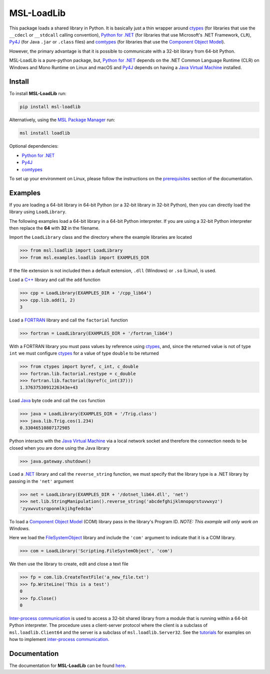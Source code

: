 ===========
MSL-LoadLib
===========

|docs| |pypi| |github tests|

This package loads a shared library in Python. It is basically just a thin wrapper
around ctypes_ (for libraries that use the ``__cdecl`` or ``__stdcall`` calling
convention), `Python for .NET`_ (for libraries that use Microsoft's .NET Framework,
``CLR``), Py4J_ (for Java ``.jar`` or ``.class`` files) and comtypes_ (for
libraries that use the `Component Object Model`_).

However, the primary advantage is that it is possible to communicate with a 32-bit
library from 64-bit Python.

MSL-LoadLib is a pure-python package, but, `Python for .NET`_ depends on the .NET
Common Language Runtime (CLR) on Windows and Mono Runtime on Linux and macOS and
Py4J_ depends on having a `Java Virtual Machine`_ installed.

Install
-------

To install **MSL-LoadLib** run:

.. code-block:: console

   pip install msl-loadlib

Alternatively, using the `MSL Package Manager`_ run:

.. code-block:: console

   msl install loadlib

Optional dependencies:

* `Python for .NET`_
* Py4J_
* comtypes_

To set up your environment on Linux, please follow the instructions on the
`prerequisites <https://msl-loadlib.readthedocs.io/en/stable/install.html#prerequisites>`_
section of the documentation.

Examples
--------

If you are loading a 64-bit library in 64-bit Python (or a 32-bit library in
32-bit Python), then you can directly load the library using ``LoadLibrary``.

The following examples load a 64-bit library in a 64-bit Python interpreter.
If you are using a 32-bit Python interpreter then replace the **64** with **32**
in the filename.

Import the ``LoadLibrary`` class and the directory where the example libraries
are located

.. invisible-code-block: pycon

   >>> SKIP_README_ALL()

.. code-block:: pycon

   >>> from msl.loadlib import LoadLibrary
   >>> from msl.examples.loadlib import EXAMPLES_DIR

If the file extension is not included then a default extension,
``.dll`` (Windows) or ``.so`` (Linux), is used.

Load a `C++ <https://github.com/MSLNZ/msl-loadlib/blob/main/msl/examples/loadlib/cpp_lib.cpp>`_
library and call the ``add`` function

.. code-block:: pycon

   >>> cpp = LoadLibrary(EXAMPLES_DIR + '/cpp_lib64')
   >>> cpp.lib.add(1, 2)
   3

Load a `FORTRAN <https://github.com/MSLNZ/msl-loadlib/blob/main/msl/examples/loadlib/fortran_lib.f90>`_
library and call the ``factorial`` function

.. code-block:: pycon

   >>> fortran = LoadLibrary(EXAMPLES_DIR + '/fortran_lib64')

With a FORTRAN library you must pass values by reference using ctypes_, and, since
the returned value is not of type ``int`` we must configure ctypes_ for a value
of type ``double`` to be returned

.. code-block:: pycon

   >>> from ctypes import byref, c_int, c_double
   >>> fortran.lib.factorial.restype = c_double
   >>> fortran.lib.factorial(byref(c_int(37)))
   1.3763753091226343e+43

Load `Java <https://github.com/MSLNZ/msl-loadlib/blob/main/msl/examples/loadlib/Trig.java>`_
byte code and call the ``cos`` function

.. code-block:: pycon

   >>> java = LoadLibrary(EXAMPLES_DIR + '/Trig.class')
   >>> java.lib.Trig.cos(1.234)
   0.33046510807172985

Python interacts with the `Java Virtual Machine`_ via a local network socket and
therefore the connection needs to be closed when you are done using the Java library

.. code-block:: pycon

   >>> java.gateway.shutdown()

Load a `.NET <https://github.com/MSLNZ/msl-loadlib/blob/main/msl/examples/loadlib/dotnet_lib.cs>`_
library and call the ``reverse_string`` function, we must specify that the library
type is a .NET library by passing in the ``'net'`` argument

.. invisible-code-block: pycon

   >>> SKIP_README_DOTNET()

.. code-block:: pycon

   >>> net = LoadLibrary(EXAMPLES_DIR + '/dotnet_lib64.dll', 'net')
   >>> net.lib.StringManipulation().reverse_string('abcdefghijklmnopqrstuvwxyz')
   'zyxwvutsrqponmlkjihgfedcba'

.. invisible-code-block: pycon

   >>> net.cleanup()  # See: https://github.com/pythonnet/pythonnet/issues/1683

To load a `Component Object Model`_ (COM) library pass in the library's Program ID.
*NOTE: This example will only work on Windows.*

Here we load the FileSystemObject_ library and include the ``'com'`` argument to
indicate that it is a COM library.

.. invisible-code-block: pycon

   >>> SKIP_README_COM()

.. code-block:: pycon

   >>> com = LoadLibrary('Scripting.FileSystemObject', 'com')

We then use the library to create, edit and close a text file

.. code-block:: pycon

   >>> fp = com.lib.CreateTextFile('a_new_file.txt')
   >>> fp.WriteLine('This is a test')
   0
   >>> fp.Close()
   0

.. invisible-code-block: pycon

   >>> import os
   >>> os.remove('a_new_file.txt')

`Inter-process communication <ipc_>`_ is used to access a 32-bit shared library
from a module that is running within a 64-bit Python interpreter. The procedure
uses a client-server protocol where the client is a subclass of ``msl.loadlib.Client64``
and the server is a subclass of ``msl.loadlib.Server32``. See the
`tutorials <https://msl-loadlib.readthedocs.io/en/stable/interprocess_communication.html>`_
for examples on how to implement `inter-process communication <ipc_>`_.

Documentation
-------------

The documentation for **MSL-LoadLib** can be found
`here <https://msl-loadlib.readthedocs.io/en/stable/index.html>`_.

.. |docs| image:: https://readthedocs.org/projects/msl-loadlib/badge/?version=latest
   :target: https://msl-loadlib.readthedocs.io/en/stable/
   :alt: Documentation Status

.. |pypi| image:: https://badge.fury.io/py/msl-loadlib.svg
   :target: https://badge.fury.io/py/msl-loadlib

.. |github tests| image:: https://github.com/MSLNZ/msl-loadlib/actions/workflows/run-tests.yml/badge.svg
   :target: https://github.com/MSLNZ/msl-loadlib/actions/workflows/run-tests.yml

.. _ctypes: https://docs.python.org/3/library/ctypes.html
.. _Python for .NET: https://pythonnet.github.io/
.. _Py4J: https://www.py4j.org/
.. _ipc: https://en.wikipedia.org/wiki/Inter-process_communication
.. _Java Virtual Machine: https://en.wikipedia.org/wiki/Java_virtual_machine
.. _MSL Package Manager: https://msl-package-manager.readthedocs.io/en/stable/
.. _comtypes: https://pythonhosted.org/comtypes/#
.. _Component Object Model: https://en.wikipedia.org/wiki/Component_Object_Model
.. _FileSystemObject: https://docs.microsoft.com/en-us/office/vba/language/reference/user-interface-help/filesystemobject-object
